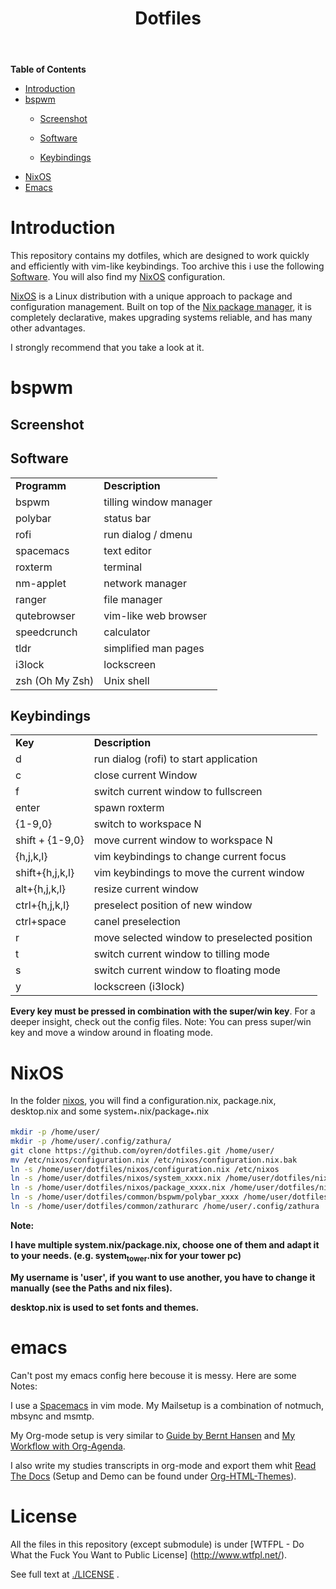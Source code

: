 #+TITLE: Dotfiles     
# -*- mode: org; -*-
#+OPTIONS: toc
*Table of  Contents*

+ [[#introduction][Introduction]]
+ [[#bspwm][bspwm]]
	+ [[#screenshot][Screenshot]]

	+ [[#software][Software]]
	+ [[#keybindings][Keybindings]]
+ [[#nixos][NixOS]]
+ [[#emacs][Emacs]]
* Introduction
This repository contains my dotfiles, which are designed to work quickly and efficiently with vim-like keybindings.
Too archive this i use the following [[#software][Software]]. You will also find my
[[#nixos][NixOS]] configuration. 

[[https://nixos.org/][NixOS]] is a Linux distribution with a unique approach to package and
configuration management. Built on top of the [[https://nixos.org/nix/][Nix package manager]], it is
completely declarative, makes upgrading systems reliable, and has many other
advantages.

I strongly recommend that you take a look at it.
* bspwm
** Screenshot
[[./screenshots/screenshot1.png]]
** Software
| *Programm*      | *Description*          |
| bspwm           | tilling window manager |
| polybar         | status bar             |
| rofi            | run dialog / dmenu     |
| spacemacs       | text editor            |
| roxterm         | terminal               |
| nm-applet       | network manager        |
| ranger          | file manager           |
| qutebrowser     | vim-like web browser   |
| speedcrunch     | calculator             |
| tldr            | simplified man pages   |
| i3lock          | lockscreen             |
| zsh (Oh My Zsh) | Unix shell            |

** Keybindings
| *Key*           | *Description*                               |
| d               | run dialog (rofi) to start application       |
| c               | close current Window                         |
| f               | switch current window to fullscreen          |
| enter           | spawn roxterm                                |
| {1-9,0}         | switch to workspace N                        |
| shift + {1-9,0} | move current window to workspace N           |
| {h,j,k,l}       | vim keybindings to change current focus      |
| shift+{h,j,k,l} | vim keybindings to move the current window   |
| alt+{h,j,k,l}   | resize current window                        |
| ctrl+{h,j,k,l}  | preselect position of new window             |
| ctrl+space      | canel preselection                           |
| r               | move selected window to preselected position |
| t               | switch current window to tilling mode        |
| s               | switch current window to floating mode       |
| y               | lockscreen (i3lock)                          |

*Every key must be pressed in combination with the super/win key*.  
For a deeper insight, check out the config files.  
Note: You can press super/win key and move a window around in floating mode.  

* NixOS
In the folder [[./nixos/][nixos]], you will find a configuration.nix, package.nix, desktop.nix and some system_*.nix/package_*.nix
#+BEGIN_SRC sh
mkdir -p /home/user/
mkdir -p /home/user/.config/zathura/
git clone https://github.com/oyren/dotfiles.git /home/user/
mv /etc/nixos/configuration.nix /etc/nixos/configuration.nix.bak
ln -s /home/user/dotfiles/nixos/configuration.nix /etc/nixos
ln -s /home/user/dotfiles/nixos/system_xxxx.nix /home/user/dotfiles/nixos/system.nix
ln -s /home/user/dotfiles/nixos/package_xxxx.nix /home/user/dotfiles/nixos/package.nix
ln -s /home/user/dotfiles/common/bspwm/polybar_xxxx /home/user/dotfiles/common/bspwm/polybar
ln -s /home/user/dotfiles/common/zathurarc /home/user/.config/zathura
#+END_SRC
*Note:*

*I have multiple system.nix/package.nix, choose one of them and adapt it to your needs. (e.g. system_tower.nix for
your tower pc)*

*My username is 'user', if you want to use another, you have to change it
manually (see the Paths and nix files).*

*desktop.nix is used to set fonts and themes.*



* emacs
Can't post my emacs config here becouse it is messy. Here are some Notes:


I use a [[http://spacemacs.org/][Spacemacs]] in vim mode.
My Mailsetup is a combination of notmuch, mbsync and msmtp.

My Org-mode setup is very similar to [[http://doc.norang.ca/org-mode.html][Guide by Bernt Hansen]] and [[http://cachestocaches.com/2016/9/my-workflow-org-agenda/][My Workflow with
Org-Agenda]].

I also write my studies transcripts in org-mode and export them whit
[[http://docs.readthedocs.io/en/latest/][Read The Docs]] (Setup and Demo can be found under [[https://github.com/fniessen/org-html-themes][Org-HTML-Themes]]).


* License
All the files in this repository (except submodule) is under 
[WTFPL - Do What the Fuck You Want to Public License]
(http://www.wtfpl.net/).

See full text at [[./LICENSE]] .
